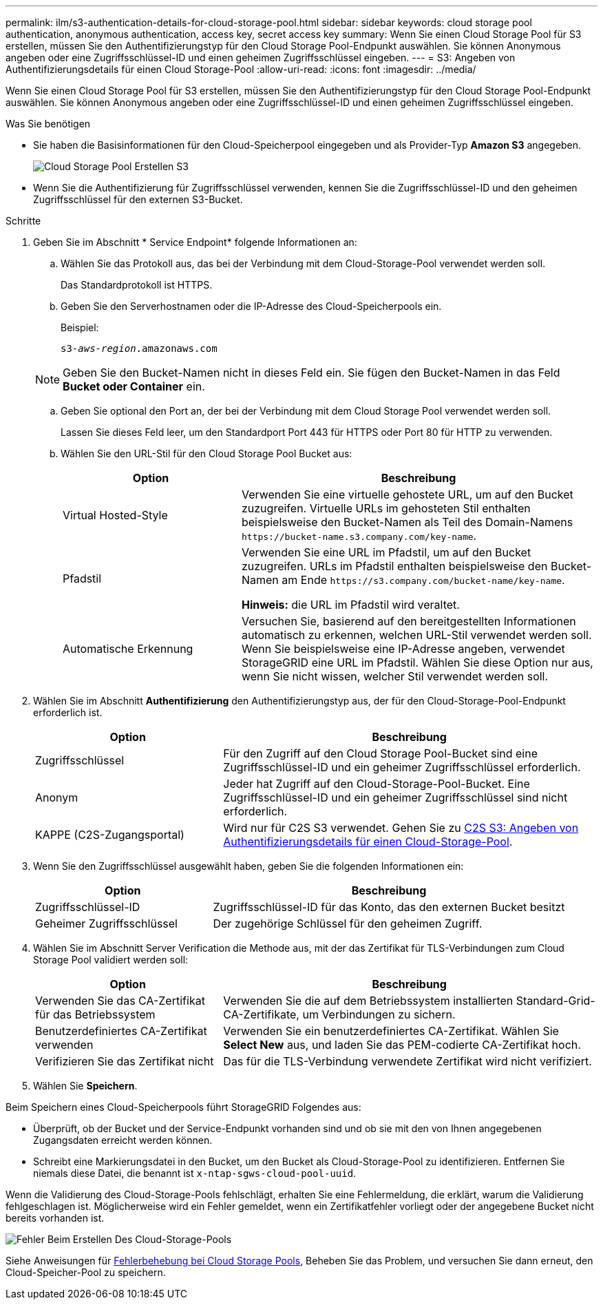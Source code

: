 ---
permalink: ilm/s3-authentication-details-for-cloud-storage-pool.html 
sidebar: sidebar 
keywords: cloud storage pool authentication, anonymous authentication, access key, secret access key 
summary: Wenn Sie einen Cloud Storage Pool für S3 erstellen, müssen Sie den Authentifizierungstyp für den Cloud Storage Pool-Endpunkt auswählen. Sie können Anonymous angeben oder eine Zugriffsschlüssel-ID und einen geheimen Zugriffsschlüssel eingeben. 
---
= S3: Angeben von Authentifizierungsdetails für einen Cloud Storage-Pool
:allow-uri-read: 
:icons: font
:imagesdir: ../media/


[role="lead"]
Wenn Sie einen Cloud Storage Pool für S3 erstellen, müssen Sie den Authentifizierungstyp für den Cloud Storage Pool-Endpunkt auswählen. Sie können Anonymous angeben oder eine Zugriffsschlüssel-ID und einen geheimen Zugriffsschlüssel eingeben.

.Was Sie benötigen
* Sie haben die Basisinformationen für den Cloud-Speicherpool eingegeben und als Provider-Typ *Amazon S3* angegeben.
+
image::../media/cloud_storage_pool_create_s3.png[Cloud Storage Pool Erstellen S3]

* Wenn Sie die Authentifizierung für Zugriffsschlüssel verwenden, kennen Sie die Zugriffsschlüssel-ID und den geheimen Zugriffsschlüssel für den externen S3-Bucket.


.Schritte
. Geben Sie im Abschnitt * Service Endpoint* folgende Informationen an:
+
.. Wählen Sie das Protokoll aus, das bei der Verbindung mit dem Cloud-Storage-Pool verwendet werden soll.
+
Das Standardprotokoll ist HTTPS.

.. Geben Sie den Serverhostnamen oder die IP-Adresse des Cloud-Speicherpools ein.
+
Beispiel:

+
`s3-_aws-region_.amazonaws.com`

+

NOTE: Geben Sie den Bucket-Namen nicht in dieses Feld ein. Sie fügen den Bucket-Namen in das Feld *Bucket oder Container* ein.

.. Geben Sie optional den Port an, der bei der Verbindung mit dem Cloud Storage Pool verwendet werden soll.
+
Lassen Sie dieses Feld leer, um den Standardport Port 443 für HTTPS oder Port 80 für HTTP zu verwenden.

.. Wählen Sie den URL-Stil für den Cloud Storage Pool Bucket aus:
+
[cols="1a,2a"]
|===
| Option | Beschreibung 


 a| 
Virtual Hosted-Style
 a| 
Verwenden Sie eine virtuelle gehostete URL, um auf den Bucket zuzugreifen. Virtuelle URLs im gehosteten Stil enthalten beispielsweise den Bucket-Namen als Teil des Domain-Namens `+https://bucket-name.s3.company.com/key-name+`.



 a| 
Pfadstil
 a| 
Verwenden Sie eine URL im Pfadstil, um auf den Bucket zuzugreifen. URLs im Pfadstil enthalten beispielsweise den Bucket-Namen am Ende `+https://s3.company.com/bucket-name/key-name+`.

*Hinweis:* die URL im Pfadstil wird veraltet.



 a| 
Automatische Erkennung
 a| 
Versuchen Sie, basierend auf den bereitgestellten Informationen automatisch zu erkennen, welchen URL-Stil verwendet werden soll. Wenn Sie beispielsweise eine IP-Adresse angeben, verwendet StorageGRID eine URL im Pfadstil. Wählen Sie diese Option nur aus, wenn Sie nicht wissen, welcher Stil verwendet werden soll.

|===


. Wählen Sie im Abschnitt *Authentifizierung* den Authentifizierungstyp aus, der für den Cloud-Storage-Pool-Endpunkt erforderlich ist.
+
[cols="1a,2a"]
|===
| Option | Beschreibung 


 a| 
Zugriffsschlüssel
 a| 
Für den Zugriff auf den Cloud Storage Pool-Bucket sind eine Zugriffsschlüssel-ID und ein geheimer Zugriffsschlüssel erforderlich.



 a| 
Anonym
 a| 
Jeder hat Zugriff auf den Cloud-Storage-Pool-Bucket. Eine Zugriffsschlüssel-ID und ein geheimer Zugriffsschlüssel sind nicht erforderlich.



 a| 
KAPPE (C2S-Zugangsportal)
 a| 
Wird nur für C2S S3 verwendet. Gehen Sie zu xref:c2s-s3-authentication-details-for-cloud-storage-pool.adoc[C2S S3: Angeben von Authentifizierungsdetails für einen Cloud-Storage-Pool].

|===
. Wenn Sie den Zugriffsschlüssel ausgewählt haben, geben Sie die folgenden Informationen ein:
+
[cols="1a,2a"]
|===
| Option | Beschreibung 


 a| 
Zugriffsschlüssel-ID
 a| 
Zugriffsschlüssel-ID für das Konto, das den externen Bucket besitzt



 a| 
Geheimer Zugriffsschlüssel
 a| 
Der zugehörige Schlüssel für den geheimen Zugriff.

|===
. Wählen Sie im Abschnitt Server Verification die Methode aus, mit der das Zertifikat für TLS-Verbindungen zum Cloud Storage Pool validiert werden soll:
+
[cols="1a,2a"]
|===
| Option | Beschreibung 


 a| 
Verwenden Sie das CA-Zertifikat für das Betriebssystem
 a| 
Verwenden Sie die auf dem Betriebssystem installierten Standard-Grid-CA-Zertifikate, um Verbindungen zu sichern.



 a| 
Benutzerdefiniertes CA-Zertifikat verwenden
 a| 
Verwenden Sie ein benutzerdefiniertes CA-Zertifikat. Wählen Sie *Select New* aus, und laden Sie das PEM-codierte CA-Zertifikat hoch.



 a| 
Verifizieren Sie das Zertifikat nicht
 a| 
Das für die TLS-Verbindung verwendete Zertifikat wird nicht verifiziert.

|===
. Wählen Sie *Speichern*.


Beim Speichern eines Cloud-Speicherpools führt StorageGRID Folgendes aus:

* Überprüft, ob der Bucket und der Service-Endpunkt vorhanden sind und ob sie mit den von Ihnen angegebenen Zugangsdaten erreicht werden können.
* Schreibt eine Markierungsdatei in den Bucket, um den Bucket als Cloud-Storage-Pool zu identifizieren. Entfernen Sie niemals diese Datei, die benannt ist `x-ntap-sgws-cloud-pool-uuid`.


Wenn die Validierung des Cloud-Storage-Pools fehlschlägt, erhalten Sie eine Fehlermeldung, die erklärt, warum die Validierung fehlgeschlagen ist. Möglicherweise wird ein Fehler gemeldet, wenn ein Zertifikatfehler vorliegt oder der angegebene Bucket nicht bereits vorhanden ist.

image::../media/cloud_storage_pool_create_error.gif[Fehler Beim Erstellen Des Cloud-Storage-Pools]

Siehe Anweisungen für xref:troubleshooting-cloud-storage-pools.adoc[Fehlerbehebung bei Cloud Storage Pools], Beheben Sie das Problem, und versuchen Sie dann erneut, den Cloud-Speicher-Pool zu speichern.
